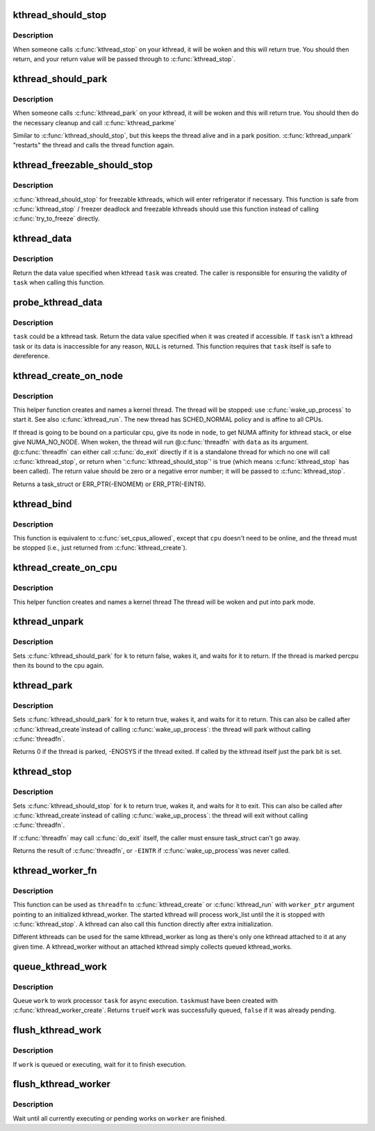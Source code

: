 .. -*- coding: utf-8; mode: rst -*-
.. src-file: kernel/kthread.c

.. _`kthread_should_stop`:

kthread_should_stop
===================

.. c:function:: bool kthread_should_stop( void)

    should this kthread return now?

    :param  void:
        no arguments

.. _`kthread_should_stop.description`:

Description
-----------

When someone calls \ :c:func:`kthread_stop`\  on your kthread, it will be woken
and this will return true.  You should then return, and your return
value will be passed through to \ :c:func:`kthread_stop`\ .

.. _`kthread_should_park`:

kthread_should_park
===================

.. c:function:: bool kthread_should_park( void)

    should this kthread park now?

    :param  void:
        no arguments

.. _`kthread_should_park.description`:

Description
-----------

When someone calls \ :c:func:`kthread_park`\  on your kthread, it will be woken
and this will return true.  You should then do the necessary
cleanup and call \ :c:func:`kthread_parkme`\ 

Similar to \ :c:func:`kthread_should_stop`\ , but this keeps the thread alive
and in a park position. \ :c:func:`kthread_unpark`\  "restarts" the thread and
calls the thread function again.

.. _`kthread_freezable_should_stop`:

kthread_freezable_should_stop
=============================

.. c:function:: bool kthread_freezable_should_stop(bool *was_frozen)

    should this freezable kthread return now?

    :param bool \*was_frozen:
        optional out parameter, indicates whether \ ``current``\  was frozen

.. _`kthread_freezable_should_stop.description`:

Description
-----------

\ :c:func:`kthread_should_stop`\  for freezable kthreads, which will enter
refrigerator if necessary.  This function is safe from \ :c:func:`kthread_stop`\  /
freezer deadlock and freezable kthreads should use this function instead
of calling \ :c:func:`try_to_freeze`\  directly.

.. _`kthread_data`:

kthread_data
============

.. c:function:: void *kthread_data(struct task_struct *task)

    return data value specified on kthread creation

    :param struct task_struct \*task:
        kthread task in question

.. _`kthread_data.description`:

Description
-----------

Return the data value specified when kthread \ ``task``\  was created.
The caller is responsible for ensuring the validity of \ ``task``\  when
calling this function.

.. _`probe_kthread_data`:

probe_kthread_data
==================

.. c:function:: void *probe_kthread_data(struct task_struct *task)

    speculative version of \ :c:func:`kthread_data`\ 

    :param struct task_struct \*task:
        possible kthread task in question

.. _`probe_kthread_data.description`:

Description
-----------

\ ``task``\  could be a kthread task.  Return the data value specified when it
was created if accessible.  If \ ``task``\  isn't a kthread task or its data is
inaccessible for any reason, \ ``NULL``\  is returned.  This function requires
that \ ``task``\  itself is safe to dereference.

.. _`kthread_create_on_node`:

kthread_create_on_node
======================

.. c:function:: struct task_struct *kthread_create_on_node(int (*threadfn)(void *data), void *data, int node, const char namefmt[],  ...)

    create a kthread.

    :param int (\*threadfn)(void \*data):
        the function to run until signal_pending(current).

    :param void \*data:
        data ptr for \ ``threadfn``\ .

    :param int node:
        task and thread structures for the thread are allocated on this node

    :param const char namefmt:
        printf-style name for the thread.

    :param ... :
        variable arguments

.. _`kthread_create_on_node.description`:

Description
-----------

This helper function creates and names a kernel
thread.  The thread will be stopped: use \ :c:func:`wake_up_process`\  to start
it.  See also \ :c:func:`kthread_run`\ .  The new thread has SCHED_NORMAL policy and
is affine to all CPUs.

If thread is going to be bound on a particular cpu, give its node
in \ ``node``\ , to get NUMA affinity for kthread stack, or else give NUMA_NO_NODE.
When woken, the thread will run @\ :c:func:`threadfn`\  with \ ``data``\  as its
argument. @\ :c:func:`threadfn`\  can either call \ :c:func:`do_exit`\  directly if it is a
standalone thread for which no one will call \ :c:func:`kthread_stop`\ , or
return when '\ :c:func:`kthread_should_stop`\ ' is true (which means
\ :c:func:`kthread_stop`\  has been called).  The return value should be zero
or a negative error number; it will be passed to \ :c:func:`kthread_stop`\ .

Returns a task_struct or ERR_PTR(-ENOMEM) or ERR_PTR(-EINTR).

.. _`kthread_bind`:

kthread_bind
============

.. c:function:: void kthread_bind(struct task_struct *p, unsigned int cpu)

    bind a just-created kthread to a cpu.

    :param struct task_struct \*p:
        thread created by \ :c:func:`kthread_create`\ .

    :param unsigned int cpu:
        cpu (might not be online, must be possible) for \ ``k``\  to run on.

.. _`kthread_bind.description`:

Description
-----------

This function is equivalent to \ :c:func:`set_cpus_allowed`\ ,
except that \ ``cpu``\  doesn't need to be online, and the thread must be
stopped (i.e., just returned from \ :c:func:`kthread_create`\ ).

.. _`kthread_create_on_cpu`:

kthread_create_on_cpu
=====================

.. c:function:: struct task_struct *kthread_create_on_cpu(int (*threadfn)(void *data), void *data, unsigned int cpu, const char *namefmt)

    Create a cpu bound kthread

    :param int (\*threadfn)(void \*data):
        the function to run until signal_pending(current).

    :param void \*data:
        data ptr for \ ``threadfn``\ .

    :param unsigned int cpu:
        The cpu on which the thread should be bound,

    :param const char \*namefmt:
        printf-style name for the thread. Format is restricted
        to "name.\*\ ``u``\ ". Code fills in cpu number.

.. _`kthread_create_on_cpu.description`:

Description
-----------

This helper function creates and names a kernel thread
The thread will be woken and put into park mode.

.. _`kthread_unpark`:

kthread_unpark
==============

.. c:function:: void kthread_unpark(struct task_struct *k)

    unpark a thread created by \ :c:func:`kthread_create`\ .

    :param struct task_struct \*k:
        thread created by \ :c:func:`kthread_create`\ .

.. _`kthread_unpark.description`:

Description
-----------

Sets \ :c:func:`kthread_should_park`\  for \ ``k``\  to return false, wakes it, and
waits for it to return. If the thread is marked percpu then its
bound to the cpu again.

.. _`kthread_park`:

kthread_park
============

.. c:function:: int kthread_park(struct task_struct *k)

    park a thread created by \ :c:func:`kthread_create`\ .

    :param struct task_struct \*k:
        thread created by \ :c:func:`kthread_create`\ .

.. _`kthread_park.description`:

Description
-----------

Sets \ :c:func:`kthread_should_park`\  for \ ``k``\  to return true, wakes it, and
waits for it to return. This can also be called after \ :c:func:`kthread_create`\ 
instead of calling \ :c:func:`wake_up_process`\ : the thread will park without
calling \ :c:func:`threadfn`\ .

Returns 0 if the thread is parked, -ENOSYS if the thread exited.
If called by the kthread itself just the park bit is set.

.. _`kthread_stop`:

kthread_stop
============

.. c:function:: int kthread_stop(struct task_struct *k)

    stop a thread created by \ :c:func:`kthread_create`\ .

    :param struct task_struct \*k:
        thread created by \ :c:func:`kthread_create`\ .

.. _`kthread_stop.description`:

Description
-----------

Sets \ :c:func:`kthread_should_stop`\  for \ ``k``\  to return true, wakes it, and
waits for it to exit. This can also be called after \ :c:func:`kthread_create`\ 
instead of calling \ :c:func:`wake_up_process`\ : the thread will exit without
calling \ :c:func:`threadfn`\ .

If \ :c:func:`threadfn`\  may call \ :c:func:`do_exit`\  itself, the caller must ensure
task_struct can't go away.

Returns the result of \ :c:func:`threadfn`\ , or \ ``-EINTR``\  if \ :c:func:`wake_up_process`\ 
was never called.

.. _`kthread_worker_fn`:

kthread_worker_fn
=================

.. c:function:: int kthread_worker_fn(void *worker_ptr)

    kthread function to process kthread_worker

    :param void \*worker_ptr:
        pointer to initialized kthread_worker

.. _`kthread_worker_fn.description`:

Description
-----------

This function can be used as \ ``threadfn``\  to \ :c:func:`kthread_create`\  or
\ :c:func:`kthread_run`\  with \ ``worker_ptr``\  argument pointing to an initialized
kthread_worker.  The started kthread will process work_list until
the it is stopped with \ :c:func:`kthread_stop`\ .  A kthread can also call
this function directly after extra initialization.

Different kthreads can be used for the same kthread_worker as long
as there's only one kthread attached to it at any given time.  A
kthread_worker without an attached kthread simply collects queued
kthread_works.

.. _`queue_kthread_work`:

queue_kthread_work
==================

.. c:function:: bool queue_kthread_work(struct kthread_worker *worker, struct kthread_work *work)

    queue a kthread_work

    :param struct kthread_worker \*worker:
        target kthread_worker

    :param struct kthread_work \*work:
        kthread_work to queue

.. _`queue_kthread_work.description`:

Description
-----------

Queue \ ``work``\  to work processor \ ``task``\  for async execution.  \ ``task``\ 
must have been created with \ :c:func:`kthread_worker_create`\ .  Returns \ ``true``\ 
if \ ``work``\  was successfully queued, \ ``false``\  if it was already pending.

.. _`flush_kthread_work`:

flush_kthread_work
==================

.. c:function:: void flush_kthread_work(struct kthread_work *work)

    flush a kthread_work

    :param struct kthread_work \*work:
        work to flush

.. _`flush_kthread_work.description`:

Description
-----------

If \ ``work``\  is queued or executing, wait for it to finish execution.

.. _`flush_kthread_worker`:

flush_kthread_worker
====================

.. c:function:: void flush_kthread_worker(struct kthread_worker *worker)

    flush all current works on a kthread_worker

    :param struct kthread_worker \*worker:
        worker to flush

.. _`flush_kthread_worker.description`:

Description
-----------

Wait until all currently executing or pending works on \ ``worker``\  are
finished.

.. This file was automatic generated / don't edit.

